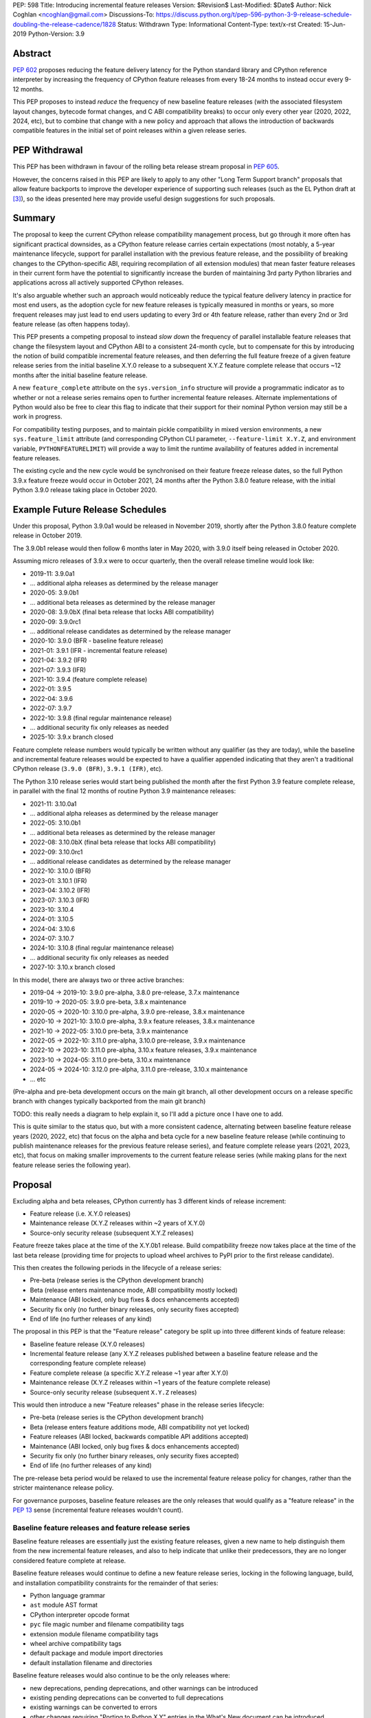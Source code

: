 PEP: 598
Title: Introducing incremental feature releases
Version: $Revision$
Last-Modified: $Date$
Author: Nick Coghlan <ncoghlan@gmail.com>
Discussions-To: https://discuss.python.org/t/pep-596-python-3-9-release-schedule-doubling-the-release-cadence/1828
Status: Withdrawn
Type: Informational
Content-Type: text/x-rst
Created: 15-Jun-2019
Python-Version: 3.9


Abstract
========

:pep:`602` proposes reducing the feature delivery latency for the Python
standard library and CPython reference interpreter by increasing the frequency
of CPython feature releases from every 18-24 months to instead occur every 9-12
months.

This PEP proposes to instead *reduce* the frequency of new baseline feature
releases (with the associated filesystem layout changes, bytecode format
changes, and C ABI compatibility breaks) to occur only every other year (2020,
2022, 2024, etc), but to combine that change with a new policy and approach that
allows the introduction of backwards compatible features in the initial set of
point releases within a given release series.


PEP Withdrawal
==============

This PEP has been withdrawn in favour of the rolling beta release stream
proposal in :pep:`605`.

However, the concerns raised in this PEP are likely to apply to any other
"Long Term Support branch" proposals that allow feature backports to improve
the developer experience of supporting such releases (such as the EL Python
draft at [3]_), so the ideas presented here may provide useful design
suggestions for such proposals.


Summary
=======

The proposal to keep the current CPython release compatibility management
process, but go through it more often has significant practical downsides,
as a CPython feature release carries certain expectations (most notably, a 5-year
maintenance lifecycle, support for parallel installation with the previous
feature release, and the possibility of breaking changes to the CPython-specific
ABI, requiring recompilation of all extension modules) that mean faster feature
releases in their current form have the potential to significantly increase the
burden of maintaining 3rd party Python libraries and applications across all
actively supported CPython releases.

It's also arguable whether such an approach would noticeably reduce the typical
feature delivery latency in practice for most end users, as the adoption cycle
for new feature releases is typically measured in months or years, so more
frequent releases may just lead to end users updating to every 3rd or 4th
feature release, rather than every 2nd or 3rd feature release (as often happens
today).

This PEP presents a competing proposal to instead *slow down* the frequency of
parallel installable feature releases that change the filesystem layout
and CPython ABI to a consistent 24-month cycle, but to compensate for this by
introducing the notion of build compatible incremental feature releases, and
then deferring the full feature freeze of a given feature release series from
the initial baseline X.Y.0 release to a subsequent X.Y.Z feature complete
release that occurs ~12 months after the initial baseline feature release.

A new ``feature_complete`` attribute on the ``sys.version_info`` structure will
provide a programmatic indicator as to whether or not a release series remains
open to further incremental feature releases. Alternate implementations of
Python would also be free to clear this flag to indicate that their support for
their nominal Python version may still be a work in progress.

For compatibility testing purposes, and to maintain pickle compatibility in
mixed version environments, a new ``sys.feature_limit`` attribute (and
corresponding CPython CLI parameter, ``--feature-limit X.Y.Z``, and environment
variable, ``PYTHONFEATURELIMIT``) will provide a way to limit the runtime
availability of features added in incremental feature releases.

The existing cycle and the new cycle would be synchronised on their feature
freeze release dates, so the full Python 3.9.x feature freeze would occur in
October 2021, 24 months after the Python 3.8.0 feature release, with the initial
Python 3.9.0 release taking place in October 2020.


Example Future Release Schedules
================================

Under this proposal, Python 3.9.0a1 would be released in November 2019, shortly
after the Python 3.8.0 feature complete release in October 2019.

The 3.9.0b1 release would then follow 6 months later in May 2020, with 3.9.0
itself being released in October 2020.

Assuming micro releases of 3.9.x were to occur quarterly, then the overall
release timeline would look like:

* 2019-11: 3.9.0a1
* ... additional alpha releases as determined by the release manager
* 2020-05: 3.9.0b1
* ... additional beta releases as determined by the release manager
* 2020-08: 3.9.0bX (final beta release that locks ABI compatibility)
* 2020-09: 3.9.0rc1
* ... additional release candidates as determined by the release manager
* 2020-10: 3.9.0 (BFR - baseline feature release)
* 2021-01: 3.9.1 (IFR - incremental feature release)
* 2021-04: 3.9.2 (IFR)
* 2021-07: 3.9.3 (IFR)
* 2021-10: 3.9.4 (feature complete release)
* 2022-01: 3.9.5
* 2022-04: 3.9.6
* 2022-07: 3.9.7
* 2022-10: 3.9.8 (final regular maintenance release)
* ... additional security fix only releases as needed
* 2025-10: 3.9.x branch closed

Feature complete release numbers would typically be written without any
qualifier (as they are today), while the baseline and incremental feature
releases would be expected to have a qualifier appended indicating that they
aren't a traditional CPython release (``3.9.0 (BFR)``, ``3.9.1 (IFR)``, etc).

The Python 3.10 release series would start being published the month after the
first Python 3.9 feature complete release, in parallel with the final 12 months
of routine Python 3.9 maintenance releases:

* 2021-11: 3.10.0a1
* ... additional alpha releases as determined by the release manager
* 2022-05: 3.10.0b1
* ... additional beta releases as determined by the release manager
* 2022-08: 3.10.0bX (final beta release that locks ABI compatibility)
* 2022-09: 3.10.0rc1
* ... additional release candidates as determined by the release manager
* 2022-10: 3.10.0 (BFR)
* 2023-01: 3.10.1 (IFR)
* 2023-04: 3.10.2 (IFR)
* 2023-07: 3.10.3 (IFR)
* 2023-10: 3.10.4
* 2024-01: 3.10.5
* 2024-04: 3.10.6
* 2024-07: 3.10.7
* 2024-10: 3.10.8 (final regular maintenance release)
* ... additional security fix only releases as needed
* 2027-10: 3.10.x branch closed

In this model, there are always two or three active branches:

* 2019-04 -> 2019-10: 3.9.0 pre-alpha, 3.8.0 pre-release, 3.7.x maintenance
* 2019-10 -> 2020-05: 3.9.0 pre-beta, 3.8.x maintenance
* 2020-05 -> 2020-10: 3.10.0 pre-alpha, 3.9.0 pre-release, 3.8.x maintenance
* 2020-10 -> 2021-10: 3.10.0 pre-alpha, 3.9.x feature releases, 3.8.x maintenance
* 2021-10 -> 2022-05: 3.10.0 pre-beta, 3.9.x maintenance
* 2022-05 -> 2022-10: 3.11.0 pre-alpha, 3.10.0 pre-release, 3.9.x maintenance
* 2022-10 -> 2023-10: 3.11.0 pre-alpha, 3.10.x feature releases, 3.9.x maintenance
* 2023-10 -> 2024-05: 3.11.0 pre-beta, 3.10.x maintenance
* 2024-05 -> 2024-10: 3.12.0 pre-alpha, 3.11.0 pre-release, 3.10.x maintenance
* ... etc

(Pre-alpha and pre-beta development occurs on the main git branch, all other
development occurs on a release specific branch with changes typically
backported from the main git branch)

TODO: this really needs a diagram to help explain it, so I'll add a picture
once I have one to add.

This is quite similar to the status quo, but with a more consistent cadence,
alternating between baseline feature release years (2020, 2022, etc) that focus
on the alpha and beta cycle for a new baseline feature release (while continuing
to publish maintenance releases for the previous feature release series), and
feature complete release years (2021, 2023, etc), that focus on making
smaller improvements to the current feature release series (while making plans
for the next feature release series the following year).


Proposal
========

Excluding alpha and beta releases, CPython currently has 3 different kinds
of release increment:

* Feature release (i.e. X.Y.0 releases)
* Maintenance release (X.Y.Z releases within ~2 years of X.Y.0)
* Source-only security release (subsequent X.Y.Z releases)

Feature freeze takes place at the time of the X.Y.0b1 release.
Build compatibility freeze now takes place at the time of the last beta release
(providing time for projects to upload wheel archives to PyPI prior to the
first release candidate).

This then creates the following periods in the lifecycle of a release series:

* Pre-beta (release series is the CPython development branch)
* Beta (release enters maintenance mode, ABI compatibility mostly locked)
* Maintenance (ABI locked, only bug fixes & docs enhancements accepted)
* Security fix only (no further binary releases, only security fixes accepted)
* End of life (no further releases of any kind)

The proposal in this PEP is that the "Feature release" category be split up into
three different kinds of feature release:

* Baseline feature release (X.Y.0 releases)
* Incremental feature release (any X.Y.Z releases published between a
  baseline feature release and the corresponding feature complete release)
* Feature complete release (a specific X.Y.Z release ~1 year after X.Y.0)
* Maintenance release (X.Y.Z releases within ~1 years of the feature complete release)
* Source-only security release (subsequent ``X.Y.Z`` releases)

This would then introduce a new "Feature releases" phase in the release series
lifecycle:

* Pre-beta (release series is the CPython development branch)
* Beta (release enters feature additions mode, ABI compatibility not yet locked)
* Feature releases (ABI locked, backwards compatible API additions accepted)
* Maintenance (ABI locked, only bug fixes & docs enhancements accepted)
* Security fix only (no further binary releases, only security fixes accepted)
* End of life (no further releases of any kind)

The pre-release beta period would be relaxed to use the incremental feature
release policy for changes, rather than the stricter maintenance release policy.

For governance purposes, baseline feature releases are the only releases that
would qualify as a "feature release" in the :pep:`13` sense (incremental feature
releases wouldn't count).


Baseline feature releases and feature release series
----------------------------------------------------

Baseline feature releases are essentially just the existing feature releases,
given a new name to help distinguish them from the new incremental feature
releases, and also to help indicate that unlike their predecessors, they are
no longer considered feature complete at release.

Baseline feature releases would continue to define a new feature release series,
locking in the following language, build, and installation compatibility
constraints for the remainder of that series:

- Python language grammar
- ``ast`` module AST format
- CPython interpreter opcode format
- ``pyc`` file magic number and filename compatibility tags
- extension module filename compatibility tags
- wheel archive compatibility tags
- default package and module import directories
- default installation filename and directories

Baseline feature releases would also continue to be the only releases where:

- new deprecations, pending deprecations, and other warnings can be introduced
- existing pending deprecations can be converted to full deprecations
- existing warnings can be converted to errors
- other changes requiring "Porting to Python X.Y" entries in the What's New
  document can be introduced

Key characteristics of a feature release series:

- an installation within one feature release series does not conflict with
  installations of other feature release series (i.e. they can be installed in parallel)
- an installation within a feature release series can be updated to a later
  micro release within the same series without requiring reinstallation
  or any other changes to previously installed components

Key characteristics of a baseline feature release:

- in a baseline feature release, ``sys.version_info.feature_complete == False``
- in a baseline feature release, ``sys.version_info.micro == 0``
- baseline feature releases may contain higher risk changes to the language and
  interpreter, such as grammar modifications, major refactoring of interpreter
  and standard library internals, or potentially invasive feature additions that
  carry a risk of unintended side effects on other existing functionality
- features introduced in a baseline feature release are the *only* features
  permitted to rely on ``sys.version_info`` as their sole runtime indicator
  of the feature's availability

Key expectations around feature release series and baseline feature releases:

- most public projects will only actively test against the *most recent*
  micro release within a release series
- many (most?) public projects will only add a new release series to their test
  matrix *after* the initial baseline feature release has already been published,
  which can make it difficult to resolve issues that require providing new flags
  or APIs to explicitly opt-in to old behaviour after a default behaviour changed
- private projects with known target environments will test against whichever
  micro release version they're actually using
- most private projects will also only consider migrating to a new release
  series *after* the initial baseline feature release has already been published,
  again posing a problem if the resolution of their problems requires an API
  addition


The key motivation of the proposal in this PEP is that the public and private
project behaviours described above aren't *new* expectations: they're
descriptions of the way CPython release series are already handled by the wider
community today. As such, the PEP represents an attempt to adjust our release
policies and processes to better match the way the wider community already
handles them, rather than changing our processes in a way that then means the
wider community needs to adjust to us rather than the other way around.


Incremental feature releases
----------------------------

Incremental feature releases are the key new process addition being proposed by
this PEP. They are subject to the same strict runtime compatibility requirements
as the existing maintenance releases, but would have the following more
relaxed policies around API additions and enhancements:

* new public APIs can be added to any standard library module (including builtins)
* subject to the feature detection requirement below, new optional arguments can
  be added to existing APIs (including builtins)
* new public APIs can be added to the stable C ABI (with appropriate version guards)
* new public APIs can be added to the CPython C API
* with the approval of the release manager, backwards compatible reliability
  improvements can be made to existing APIs and syntactic constructs
* with the approval of the release manager, performance improvements can be
  incorporated for existing APIs and syntactic constructs

The intent of this change in policy is to allow usability improvements for new
(and existing!) language features to be delivered in a more timely fashion,
rather than requiring users to incur the inherent delay and costs of waiting for
and then upgrading to the next feature release series.

It is also designed such that the approval to add a feature to the next baseline
feature release can be considered separately from the question of whether or not
to make it available in the next incremental feature release for the current
release series, potentially allowing the first task to be completed by volunteer
contributors, while the latter activity could be handled by paid contributors
(e.g. customers of commercial Python redistributors could potentially request
that their vendor backport a feature, or core developers could offer to
undertake specific backports on a contract basis). (There would be potential
ethical concerns with gating bug fixes this way, but those concerns don't apply
for backports of new features)

Key characteristics of an incremental feature release:

- in an incremental feature release, ``sys.version_info.feature_complete == False``
- in an incremental feature release, ``sys.version_info.micro != 0``
- all API additions made in an incremental feature release must support
  efficient runtime feature detection that doesn't rely on either
  ``sys.version_info`` or runtime code object introspection. In most cases, a
  simple ``hasattr`` check on the affected module will serve this purpose, but
  when it doesn't, an alternative approach will need to be implemented as part
  of the feature addition. Prior art in this area includes the
  ``pickle.HIGHEST_PROTOCOL`` attribute, the ``hashlib.algorithms_available``
  set, and the various ``os.supports_*`` sets that the ``os`` module already
  offers for platform dependent capability detection
- to maintain pickle compatibility in mixed version environments, and to enable
  easier compatibility testing across multiple API versions within the same
  release series, all API additions made in an incremental feature release
  must support the new ``sys.feature_limit`` setting as described in the next
  section

Key expectations around incremental feature releases:

- "don't break existing installations on upgrade" remains a key requirement
  for all micro releases, even with the more permissive change inclusion policy
- more intrusive changes should still be deferred to the next baseline feature
  release
- public Python projects that start relying on features added in an incremental
  feature release should set their ``Python-Requires`` metadata appropriately
  (projects already do this when necessary - e.g. ``aiohttp`` specifically
  requires 3.5.3 or later due to an issue with ``asyncio.get_event_loop()``
  in earlier versions)

Some standard library modules may also impose their own restrictions on
acceptable changes in incremental feature releases (for example, only a
baseline feature release should ever add new hash algorithms to
``hashlib.algorithms_guaranteed`` - incremental feature releases would only be
permitted to add algorithms to ``hashlib.algorithms_available``)


Maintaining interoperability across incremental feature releases
----------------------------------------------------------------

It is a common practice to use Python's ``pickle`` module to exchange
information between Python processes running on different versions of Python.
Between release series, this compatibility is expected to only run one way
(i.e. excluding deprecated APIs, Python "X.Y+1" processes should be able to
read pickle archives produced by Python "X.Y" processes, but the reverse does
not hold, as the newer archives may reference attributes and parameters that
don't exist in the older version).

Within a release series, however, it is expected to hold in both directions,
as the "No new features" policy means that almost all pickle archives created
on Python "X.Y.Z+1" will be readable by Python "X.Y.Z" processes.

Similarly, Python libraries and applications are often only tested against
the latest version in a release series, and this is usually sufficient to keep
code working on earlier releases in that same series.

Allowing feature additions in later "X.Y.Z" releases with no way to turn them
off would pose a problem for these common practices, as a library or application
that works fine when tested on CPython version "X.Y.Z" would fail on earlier
versions if it used a feature newly introduced in "X.Y.Z", and any pickle
archives it creates that rely on those new interfaces may also not be readable
on the older versions.

To help address these problems, a new ``sys.feature_limit`` attribute would be
added, as a structured sequence corresponding to the first 3 fields in
``sys.version_info`` (``major``, ``minor``, ``micro``).

A new CLI option (``--feature-limit X.Y.Z``) and environment variable
(``PYTHONFEATURELIMIT=X.Y.Z``) would be used to set this attribute. The
``PyCoreConfig`` struct would also gain a new field::

    wchar_t *feature_limit;

If the limit is not set explicitly, it would default to the first 3 fields in
``sys.version_info``. If the limit is set to a value outside the lower bound of
``sys.version_info[:2]`` and the upper bound of ``sys.version_info[:3]``, it
will be clamped to those bounds, padding with zeroes if necessary.

For example, given a current version of "3.9.3", nominal limits would be
converted to runtime ``sys.feature_limit`` values as follows::

    3 => (3, 9, 0)
    3.8.1 => (3, 9, 0)
    3.9 => (3, 9, 0)
    3.9.2 => (3, 9, 2)
    <unset> => (3, 9, 3)
    3.9.3 => (3, 9, 3)
    3.9.4 => (3, 9, 3)
    4 => (3, 9, 3)

New APIs backported to an incremental feature release would be expected to
include a guard that deletes the API from the module if the feature limit is
too low::

    def feature_api():
        ...

    _version_feature_api_added = (3, 9, 1)
    if _version_feature_api_added > sys.feature_limit:
        del feature_api

Similarly, new parameters would be expected to include a guard that adjusts the
function signature to match the old one::


    def feature_api(old_param1, old_param2, new_param=default):
        """Updated API docstring"""
        ...

    _version_feature_api_changed = (3, 9, 1)
    if _version_feature_api_changed > sys.feature_limit:
        _new_feature_api = feature_api
        def feature_api(old_param1, old_param2):
            """Legacy API docstring"""
            return _new_feature_api(old_param1, old_param2)


Structuring the guards this way would keep the code structure as similar as
possible between the main development branch and the backport branches, so
future bug fixes can still be backported automatically.

It is expected that convenience functions and/or additional automated tests
would eventually be added to help ensure these backported APIs are guarded
appropriately, but it seems reasonable to wait until specific concrete
examples are available to drive the design of those APIs and automated tests,
rather than designing them solely on the basis of hypothetical examples.


Feature complete release and subsequent maintenance releases
------------------------------------------------------------

The feature complete release for a given feature release series would be
developed under the normal policy for an incremental feature release, but
would have one distinguishing feature:

- in a feature complete release, ``sys.version_info.feature_complete == True``

Any subsequent maintenance and security fix only releases would also have that
flag set, and may informally be referred to as "feature complete releases".
For release series definition purposes though, the feature complete release
is the first one that sets that flag to "True".


Proposed policy adjustment for provisional APIs
-----------------------------------------------

To help improve consistency in management of provisional APIs, this PEP proposes
that provisional APIs be subject to regular backwards compatibility requirements
following the feature complete release for a given release series.

Other aspects of managing provisional APIs would remain as they are today, so as
long as an API remains in the provisional state, regular backwards compatibility
requirements would not apply to that API in baseline and incremental feature
releases.

This policy is expected to provide increased clarity to end users (as even
provisional APIs will become stable for that release series in the feature
complete release), with minimal practical downsides for standard library
maintainers, based on the following analysis of documented API additions and
changes in micro releases of CPython since 3.0.0:

* 21 3.x.1 version added/changed notes
* 30 3.x.2 version added/changed notes
* 18 3.x.3 version added/changed notes
* 11 3.x.4 version added/changed notes
*  1 3.x.5 version added/changed notes
*  0 3.x.6+ version added/changed notes

When post-baseline-release changes need to be made, the majority of them occur
within the first two maintenance releases, which have always occurred within 12
months of the baseline release.

(Note: these counts are not solely for provisional APIs - they cover all APIs
where semantic changes were made after the baseline release that were considered
necessary to cover in the documentation. To avoid double counting changes, the
numbers exclude any change markers from the What's New section)


Motivation
==========

The motivation for change in this PEP is essentially the same as the motivation
for change in :pep:`596`: the current 18-24 month gap between feature releases has
a lot of undesirable consequences, especially for the standard library (see
:pep:`596` for further articulation of the details).

This PEP's concern with the specific proposal in :pep:`596` is that it doubles the
number of actively supported Python branches, increasing the complexity of
compatibility testing matrices for the entire Python community, increasing the
number of binary Python wheels to be uploaded to PyPI when not using the stable
ABI, and just generally having a high chance of inflicting a relatively high
level of additional cost across the entire Python ecosystem.

The view taken in this PEP is that there's an alternative approach that provides
most of the benefits of a faster feature release without actually incurring the
associated costs: we can split the current X.Y.0 "feature freeze" into two
parts, such that the baseline X.Y.0 release only imposes a
"runtime compatibility freeze", and the full standard library feature freeze
is deferred until later in the release series lifecycle.


Caveats and Limitations
=======================

This proposal does NOT retroactively apply to Python 3.8 - it is being proposed
for Python 3.9 and later releases only.

Actual release dates may be adjusted up to a month earlier or later at
the discretion of the release manager, based on release team availability, and
the timing of other events (e.g. PyCon US, or the annual core development
sprints). However, part of the goal of this proposal is to provide a consistent
annual cadence for both contributors and end users, so adjustments ideally would
be rare.

This PEP does not dictate a specific cadence for micro releases within a release
series - it just specifies the rough timelines for transitions between the
release series lifecycle phases (pre-alpha, alpha, beta, feature releases,
bug fixes, security fixes). The number of micro releases within each phase is
determined by the release manager for that series based on how frequently they
and the rest of the release team for that series are prepared to undertake the
associated work.

However, for the sake of the example timelines, the PEP assumes quarterly
micro releases (the cadence used for Python 3.6 and 3.7, splitting the
difference between the twice yearly cadence used for some historical release
series, and the monthly cadence planned for Python 3.8 and 3.9).


Design Discussion
=================

Why this proposal over simply doing more frequent baseline feature releases?
----------------------------------------------------------------------------

The filesystem layout changes and other inherently incompatible changes involved
in a baseline feature release create additional work for large sections of the
wider Python community.

Decoupling those layout changes from the Python version numbering scheme is also
something that would in and of itself involve making backwards incompatible
changes, as well as adjusting community expectations around which versions will
install over the top of each other, and which can be installed in parallel on
a single system.

We also don't have a straightforward means to communicate to the community
variations in support periods like "Only support Python version X.Y until
X.Y+1 is out, but support X.Z until X.Z+2 is out".

So this PEP takes as its starting assumption that the vast majority of Python
users simply *shouldn't need to care* that we're changing our release policy,
and the only folks that should be affected are those that are eagerly waiting
for standard library improvements (and other backwards compatible interpreter
enhancements), and those that need to manage mission critical applications in
complex deployment environments.


Implications for Python library development
-------------------------------------------

Many Python libraries (both open source and proprietary) currently adopt the
practice of testing solely against the latest micro release within each feature
release series that the project still supports.

The design assumption in this PEP is that this practice will continue to be
followed during the feature release phase of a release series, with the
expectation being that anyone choosing to adopt a new release series before it
is feature complete will closely track the incremental feature releases.

Libraries that support a previous feature release series are unlikely to adopt
features added in an incremental feature release, and if they do adopt such
a feature, then any associated fallback compatibility strategies should be
implemented in such a way that they're also effective on the earlier releases
in that release series.


Implications for the proposed Scientific Python ecosystem support period
------------------------------------------------------------------------

Based on discussions at SciPy 2019, a NEP is currently being drafted [2]_ to
define a common convention across the Scientific Python ecosystem for dropping
support for older Python versions.

While the exact formulation of that policy is still being discussed, the initial
proposal was very simple: support any Python feature release published within
the last 42 months.

For an 18-month feature release cadence, that works out to always supporting at
least the two most recent feature releases, and then dropping support for all
X.Y.z releases around 6 months after X.(Y+2).0 is released. This means there is
a 6-month period roughly every other year where the three most recent feature
releases are supported.

For a 12-month release cadence, it would work out to always supporting at
least the three most recent feature releases, and then dropping support for all
X.Y.z releases around 6 months after X.(Y+3).0 is released. This means that
for half of each year, the four most recent feature releases would be supported.

For a 24-month release cadence, a 42-month support cycle works out to always
supporting at least the most recent feature release, and then dropping support
for all X.Y.z feature releases around 18 months after X.(Y+1).0 is released.
This means there is a 6-month period every other year where only one feature
release is supported (and that period overlaps with the pre-release testing
period for the X.(Y+2).0 baseline feature release).

Importantly for the proposal in this PEP, that support period would abide by
the recommendation that library developers maintain support for the previous
release series until the latest release series has attained feature complete
status: dropping support 18 months after the baseline feature release will be
roughly equivalent to dropping support 6 months after the feature complete
release, without needing to track exactly *which* release marked the series as
feature complete.


Implications for simple deployment environments
-----------------------------------------------

For the purposes of this PEP, a "simple" deployment environment is any use case
where it is straightforward to ensure that all target environments are updated
to a new Python micro version at the same time (or at least in advance of the
rollout of new higher level application versions), and there isn't any
requirement for older Python versions to be able to reliably read pickle streams
generated with the newer Python version, such that any pre-release testing that
occurs need only target a single Python micro version.

The simplest such case would be scripting for personal use, where the testing
and target environments are the exact same environment.

Similarly simple environments would be containerised web services, where the
same Python container is used in the CI pipeline as is used on deployment, and
any application that bundles its own Python runtime, rather than relying on a
pre-existing Python deployment on the target system.

For these use cases, this PEP shouldn't have any significant implications - only
a single micro version needs to be tested, independently of whether that
version is feature complete or not.


Implications for complex deployment environments
------------------------------------------------

For the purposes of this PEP, "complex" deployment environments are use cases
which don't meet the "simple deployment" criterion above: new application
versions are combined with two or more distinct micro versions within
the same release series as part of the deployment process, rather than always
targeting exactly one micro version at a time.

If the proposal in this PEP has the desired effect of reducing feature delivery
latency, then it can be expected that developers using a release series that is
not yet feature complete will actually make use of the new features as they're
made available. This then means that testing against a newer incremental feature
release becomes an even less valid test of compatibility with the baseline
feature release and older incremental feature releases than testing against a
newer maintenance release is for older maintenance releases.

One option for handling such cases is to simply prohibit the use of new Python
versions until the series has reached "feature complete" status. Such a policy
is effectively already adopted by many organisations when it comes to new
feature release series, with acceptance into operational environments occurring
months or years after the original release. If this policy is adopted, then such
organisations could potentially still adopt a new Python version every other
year - it would just be based on the availability of the feature complete
releases, rather than the baseline feature releases.

A less strict alternative to outright prohibition would be to make use of the
proposed ``PYTHONFEATURELIMIT`` setting to enable phased migrations to new
incremental feature releases:

* initially roll out Python X.Y.0 with ``PYTHONFEATURELIMIT=X.Y.0`` set in CI
  and on deployment
* roll out Python X.Y.1 to CI, keeping the ``PYTHONFEATURELIMIT=X.Y.0`` setting
* deploy Python X.Y.1 to production based on successful CI results
* update deployment environments to set ``PYTHONFEATURELIMIT=X.Y.1``
* set ``PYTHONFEATURELIMIT=X.Y.1`` in CI only after all deployment environments
  have been updated
* repeat this process for each new release up to and including the feature
  complete release for the release series
* once the series is feature complete, either continue with this same process
  for consistency's sake, or else stop updating ``PYTHONFEATURELIMIT`` and leave
  it at the feature complete version number


Duration of the feature additions period
----------------------------------------

This PEP proposes that feature additions be limited to 12 months after the
initial baseline feature release.

The primary motivation for that is specifically to sync up with the Ubuntu LTS
timing, such that the feature complete release for the Python 3.9.x series gets
published in October 2021, ready for inclusion in the Ubuntu 22.04 release.
(other LTS Linux distributions like RHEL, SLES, and Debian don't have a fixed
publishing cadence, so they can more easily tweak their LTS timing a bit to
align with stable versions of their inputs. Canonical deliberately haven't
given themselves that flexibility with their own release cycle).

The 12 month feature addition period then arises from splitting the time
from the 2019-10 release of Python 3.8.0 and a final Python 3.9.x incremental
feature release in 2021-10 evenly between pre-release development and subsequent
incremental feature releases.

This is an area where this PEP could adopt part of the proposal in :pep:`596`,
by instead making that split ~9 months of pre-release development, and ~15
months of incremental feature releases:

* 2019-11: 3.9.0a1
* ... additional alpha releases as determined by the release manager
* 2020-03: 3.9.0b1
* 2020-04: 3.9.0b2
* 2020-05: 3.9.0b3 (final beta release that locks ABI compatibility)
* 2020-06: 3.9.0rc1
* ... additional release candidates as determined by the release manager
* 2020-07: 3.9.0 (BFR)
* 2020-10: 3.9.1 (IFR)
* 2021-01: 3.9.2 (IFR)
* 2021-04: 3.9.3 (IFR)
* 2021-07: 3.9.4 (IFR)
* 2021-10: 3.9.5
* 2022-01: 3.9.6
* 2022-04: 3.9.7
* 2022-07: 3.9.8
* 2022-10: 3.9.9 (final regular maintenance release)
* ... additional security fix only releases as needed
* 2025-10: 3.9.x branch closed

This approach would mean there were still always two or three active branches,
it's just that proportionally more time would be spent with a branch in the
"feature releases" phase, as compared to the "pre-alpha", "pre-beta", and
"pre-release" phases:

* 2019-04 -> 2019-10: 3.9.0 pre-alpha, 3.8.0 pre-release, 3.7.x maintenance
* 2019-10 -> 2020-03: 3.9.0 pre-beta, 3.8.x maintenance
* 2020-03 -> 2020-07: 3.10.0 pre-alpha, 3.9.0 pre-release, 3.8.x maintenance
* 2020-07 -> 2021-10: 3.10.0 pre-alpha, 3.9.x feature releases, 3.8.x maintenance
* 2021-10 -> 2022-03: 3.10.0 pre-beta, 3.9.x maintenance
* 2022-03 -> 2022-07: 3.11.0 pre-alpha, 3.10.0 pre-release, 3.9.x maintenance
* 2022-07 -> 2023-10: 3.11.0 pre-alpha, 3.10.x feature releases, 3.9.x maintenance
* 2023-10 -> 2024-03: 3.11.0 pre-beta, 3.10.x maintenance
* 2024-03 -> 2024-07: 3.12.0 pre-alpha, 3.11.0 pre-release, 3.10.x maintenance
* ... etc


Duration of the unreleased pre-alpha period
-------------------------------------------

In the baseline proposal in this PEP, the proposed timelines still include
periods where we go for 18 months without making a release from the main git
branch (e.g. 3.9.0b1 would branch off in 2020-05, and 3.10.0a1 wouldn't be
published until 2021-11). They just allow for a wider variety of changes to
be backported to the most recent maintenance branch for 12 of those months.

The variant of the proposal that moves the beta branch point earlier in the
release series lifecycle would increase that period of no direct releases to
21 months - the only period where releases were made directly from the main
branch would be during the relatively short window between the last incremental
feature release of the previous release series, and the beta branch point a
few months later.

While alternating the annual cadence between "big foundational enhancements"
and "targeted low risk API usability improvements" is a deliberate feature of
this proposal, it still seems strange to wait that long for feedback in the
event that changes *are* made shortly after the previous release series is
branched.

An alternative way of handling this would be to start publishing alpha releases
for the next baseline feature release during the feature addition period (similar
to the way that :pep:`596` proposes to starting publishing Python 3.9.0 alpha
releases during the Python 3.8.0 release candidate period).

However, rather than setting specific timelines for that at a policy level,
it may make sense to leave that decision to individual release managers, based
on the specific changes that are being proposed for the release they're
managing.


Why not switch directly to full semantic versioning?
----------------------------------------------------

If this were a versioning design document for a new language, it *would* use
semantic versioning: the policies described above for baseline feature releases
would be applied to X.0.0 releases, the policies for incremental feature
releases would be applied to X.Y.0 releases, and the policies for maintenance
releases would be applied to X.Y.Z releases.

The problem for Python specifically is that all the policies and properties for
parallel installation support and ABI compatibility definitions are currently
associated with the first *two* fields of the version number, and it has been
that way for the better part of thirty years.

As a result, it makes sense to split out the policy question of introducing
incremental feature releases in the first place from the technical question of
making the version numbering scheme better match the semantics of the different
release types.

If the proposal in this PEP were to be accepted by the Steering Council for
Python 3.9, then a better time to tackle that technical question would be for
the subsequent October 2022 baseline feature release, as there are already inherent
compatibility risks associated with the choice of either "Python 4.0" (erroneous
checks for the major version being exactly 3 rather than 3 or greater), or
"Python 3.10" (code incorrectly assuming that the minor version will always
contain exactly one decimal digit) [1]_.

While the text of this PEP assumes that the release published in 2022 will be
3.10 (as the PEP author personally considers that the more reasonable and most
likely choice), there are complex pros and cons on both sides of that decision,
and this PEP does arguably add a potential pro in favour of choosing the
"Python 4.0" option (with the caveat that we would also need to amend the
affected installation layout and compatibility markers to only consider the
major version number, rather than both the major and minor version).

If such a version numbering change were to be proposed and accepted, then the
example 3.10.x timeline given above would instead become the following 4.x
series timeline:

* 2021-11: 4.0.0a1
* ... additional alpha releases as determined by the release manager
* 2022-05: 4.0.0b1
* ... additional beta releases as determined by the release manager
* 2022-08: 4.0.0bX (final beta release that locks ABI compatibility)
* 2022-09: 4.0.0rc1
* ... additional release candidates as determined by the release manager
* 2022-10: 4.0.0 (BFR)
* 2023-01: 4.1.0 (IFR)
* 2023-04: 4.2.0 (IFR)
* 2023-07: 4.3.0 (IFR)
* 2023-10: 4.4.0 (IFR)
* 2024-01: 4.4.1
* 2024-04: 4.4.2
* 2024-07: 4.4.3
* 2024-10: 4.4.4 (final regular maintenance release)
* ... additional security fix only releases as needed
* 2027-10: 4.x branch closed

And the 5 year schedule forecast would look like:

* 2019-04 -> 2019-10: 3.9.0 pre-alpha, 3.8.0 pre-release, 3.7.x maintenance
* 2019-10 -> 2020-05: 3.9.0 pre-beta, 3.8.x maintenance
* 2020-05 -> 2020-10: 4.0.0 pre-alpha, 3.9.0 pre-release, 3.8.x maintenance
* 2020-10 -> 2021-10: 4.0.0 pre-alpha, 3.9.x feature releases, 3.8.x maintenance
* 2021-10 -> 2022-05: 4.0.0 pre-beta, 3.9.x maintenance
* 2022-05 -> 2022-10: 5.0.0 pre-alpha, 4.0.0 pre-release, 3.9.x maintenance
* 2022-10 -> 2023-10: 5.0.0 pre-alpha, 4.x.0 feature releases, 3.9.x maintenance
* 2023-10 -> 2024-05: 5.0.0 pre-beta, 4.x.y maintenance
* 2024-05 -> 2024-10: 6.0.0 pre-alpha, 5.0.0 pre-release, 4.x.y maintenance
* ... etc

References
==========

.. [1] Anthony Sottile created a pseudo "Python 3.10" to find and fix such issues
       (https://github.com/asottile/python3.10)

.. [2] NEP proposing a standard policy for dropping support of old Python versions
       (https://github.com/numpy/numpy/pull/14086)

.. [3] Draft Extended Lifecycle for Python (ELPython) design concept
       (https://github.com/elpython/elpython-meta/blob/master/README.md)

Copyright
=========

This document has been placed in the public domain.


..
  Local Variables:
  mode: indented-text
  indent-tabs-mode: nil
  sentence-end-double-space: t
  fill-column: 80
  coding: utf-8
  End:
